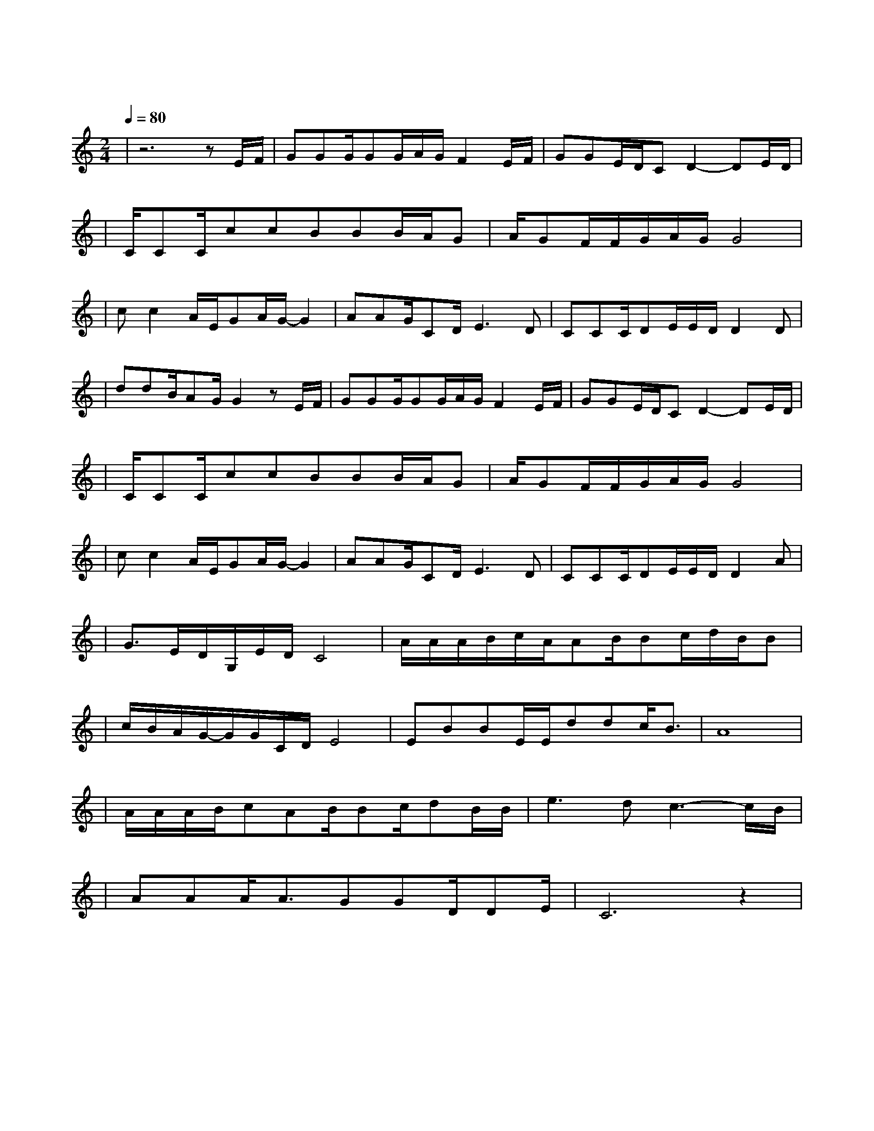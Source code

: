 X:1
T:明天会更好
M:2/4
L:1/8
V:1
Q:1/4=80
K:C
|z6zE/2F/2|GGG/2GG/2A/2G/2F2E/2F/2|GGE/2D/2CD2-DE/2D/2|
w: 轻 轻|敲 醒 沉 睡 的 心 灵 慢 慢|张 开 你 的 眼 睛 看 看|
|C/2CC/2ccBBB/2A/2G|A/2GF/2F/2G/2A/2G/2G4|
w: 忙 碌 的 世 界 是 否 依 然|孤 独 地 转 个 不 停|
|cc2A/2E/2GA/2G/2-G2|AAG/2CD/2E3D|CCC/2DE/2E/2D/2D2D|
w: 春 风 不 解 风 情|吹 动 少 年 的 心 让|昨 日 脸 上 的 泪 痕 随|
|ddB/2AG/2G2zE/2F/2|GGG/2GG/2A/2G/2F2E/2F/2|GGE/2D/2CD2-DE/2D/2|
w: 记 忆 风 干 了 抬 头|寻 找 天 空 的 翅 膀 候 鸟|出 现 它 的 影 迹 带 来|
|C/2CC/2ccBBB/2A/2G|A/2GF/2F/2G/2A/2G/2G4|
w: 远 处 的 饥 荒 无 情 的 战 火|依 然 存 在 的 消 息|
|cc2A/2E/2GA/2G/2-G2|AAG/2CD/2E3D|CCC/2DE/2E/2D/2D2A|
w: 玉 山 白 雪 飘 零|燃 烧 少 年 的 心 使|真 情 溶 化 成 音 符 倾|
|G3/2E/2D/2G,/2E/2D/2C4|A/2A/2A/2B/2c/2A/2AB/2Bc/2d/2B/2B|
w: 诉 遥 远 的 祝 福|唱 出 你 的 热 情 伸 出 你 的 双 手|
|c/2B/2A/2G/2-G/2G/2C/2D/2E4|EBBE/2E/2ddc/2B3/2|A8|
w: 让 我 拥 抱 着 你 的 梦|让 我 拥 有 你 真 心 的 面|孔|
|A/2A/2A/2B/2cAB/2Bc/2dB/2B/2|e3dc3-c/2B/2|
w: 让 我 们 的 笑 容 充 满 着 青 春 的|骄 傲 为|
|AAA/2A3/2GGD/2DE/2|C6z2|
w: 明 天 献 出 虔 诚 的 祈|祷|